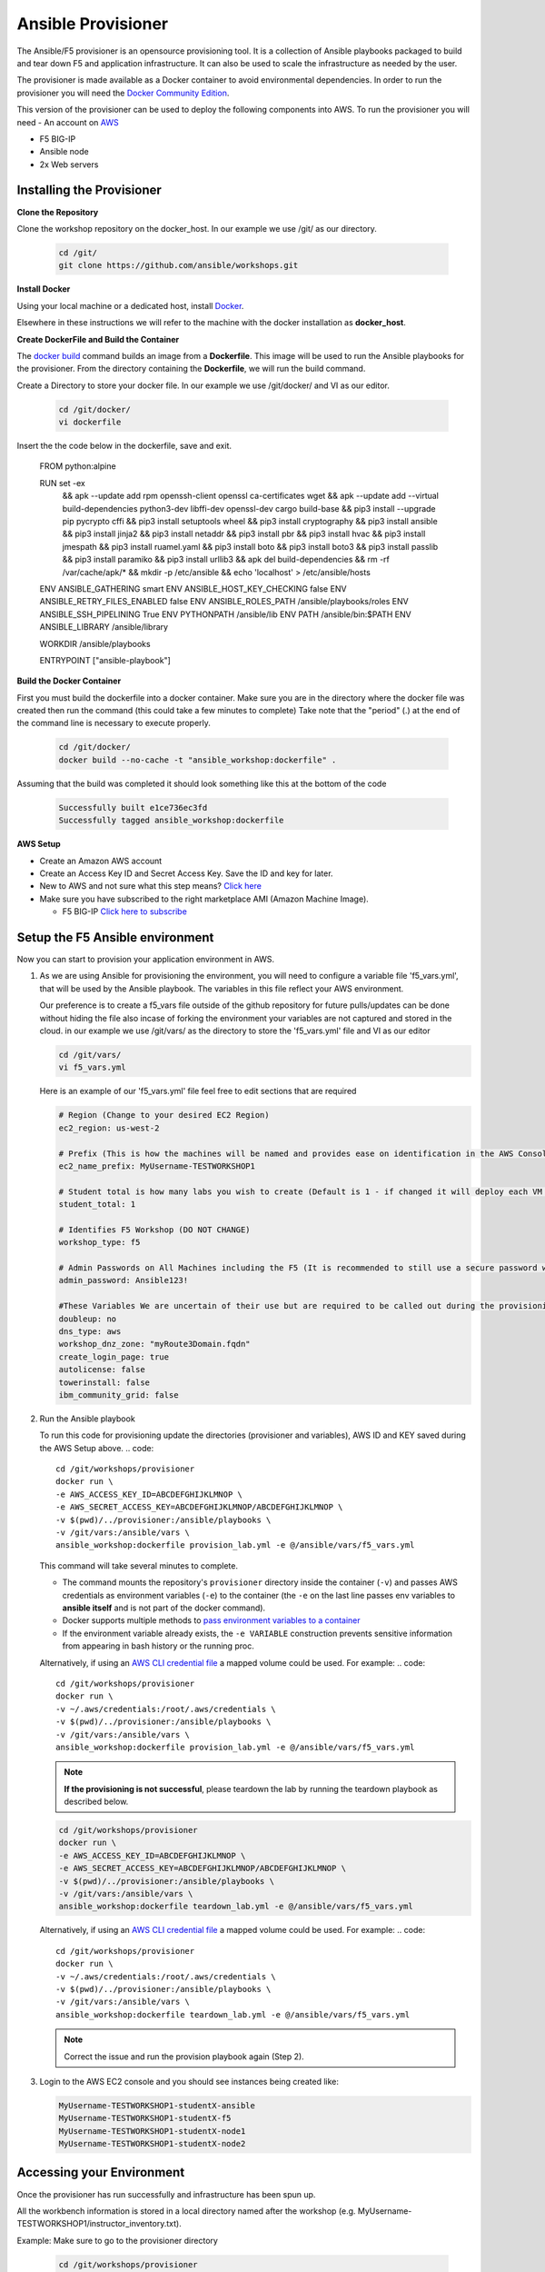 Ansible Provisioner
===================

The Ansible/F5 provisioner is an opensource provisioning tool. It is a collection of Ansible playbooks packaged to build and tear down F5 and application infrastructure. It can also be used to scale the infrastructure as needed by the user. 

The provisioner is made available as a Docker container to avoid environmental dependencies. In order to run the provisioner you will need the `Docker Community Edition <https://docs.docker.com/install>`_.

This version of the provisioner can be used to deploy the following components into AWS. To run the provisioner you will need - An account on `AWS <https://aws.amazon.com/>`__

- F5 BIG-IP 
- Ansible node
- 2x Web servers

.. image:: images/FAS-AWS-env.png
   :width: 400

Installing the Provisioner
--------------------------

**Clone the Repository**

Clone the workshop repository on the docker_host. In our example we use /git/ as our directory.

   .. code::

      cd /git/
      git clone https://github.com/ansible/workshops.git

**Install Docker**

Using your local machine or a dedicated host, install `Docker <https://docs.docker.com/install/>`_.

Elsewhere in these instructions we will refer to the machine with the docker installation as **docker_host**.

**Create DockerFile and Build the Container**

The `docker build <https://docs.docker.com/engine/reference/commandline/build/>`_ command builds an image from a **Dockerfile**.
This image will be used to run the Ansible playbooks for the provisioner.
From the directory containing the **Dockerfile**, we will run the build command.

Create a Directory to store your docker file. In our example we use /git/docker/ and VI as our editor.

   .. code::

      cd /git/docker/
      vi dockerfile

Insert the the code below in the dockerfile, save and exit.

   .. code::

   FROM python:alpine

   RUN set -ex \
      && apk --update add rpm openssh-client openssl ca-certificates wget \
      && apk --update add --virtual build-dependencies python3-dev libffi-dev openssl-dev cargo build-base \
      && pip3 install --upgrade pip pycrypto cffi \
      && pip3 install setuptools wheel \
      && pip3 install cryptography \ 
      && pip3 install ansible \
      && pip3 install jinja2 \
      && pip3 install netaddr \
      && pip3 install pbr \
      && pip3 install hvac \
      && pip3 install jmespath \
      && pip3 install ruamel.yaml \
      && pip3 install boto \
      && pip3 install boto3 \
      && pip3 install passlib \
      && pip3 install paramiko \
      && pip3 install urllib3 \
      && apk del build-dependencies \
      && rm -rf /var/cache/apk/* \
      && mkdir -p /etc/ansible \
      && echo 'localhost' > /etc/ansible/hosts

   ENV ANSIBLE_GATHERING smart
   ENV ANSIBLE_HOST_KEY_CHECKING false
   ENV ANSIBLE_RETRY_FILES_ENABLED false
   ENV ANSIBLE_ROLES_PATH /ansible/playbooks/roles
   ENV ANSIBLE_SSH_PIPELINING True
   ENV PYTHONPATH /ansible/lib
   ENV PATH /ansible/bin:$PATH
   ENV ANSIBLE_LIBRARY /ansible/library

   WORKDIR /ansible/playbooks

   ENTRYPOINT ["ansible-playbook"]

**Build the Docker Container**

First you must build the dockerfile into a docker container. Make sure you are in the directory where the docker file was created then run the command (this could take a few minutes to complete)
Take note that the "period" (.) at the end of the command line is necessary to execute properly.

 .. code::
   
    cd /git/docker/
    docker build --no-cache -t "ansible_workshop:dockerfile" .

Assuming that the build was completed it should look something like this at the bottom of the code

 .. code::
 
    Successfully built e1ce736ec3fd
    Successfully tagged ansible_workshop:dockerfile

**AWS Setup**

- Create an Amazon AWS account
- Create an Access Key ID and Secret Access Key. Save the ID and key for later.
- New to AWS and not sure what this step means? `Click here <https://aws.amazon.com/premiumsupport/knowledge-center/create-access-key/>`__
- Make sure you have subscribed to the right marketplace AMI (Amazon Machine Image).
  
  - F5 BIG-IP `Click here to subscribe <https://aws.amazon.com/marketplace/pp/B079C4WR32>`__

Setup the F5 Ansible environment
--------------------------------

Now you can start to provision your application environment in AWS.

1. As we are using Ansible for provisioning the environment, you will need to configure a variable file 'f5_vars.yml', that will be used by the Ansible playbook. The variables in this file reflect your AWS environment.

   Our preference is to create a f5_vars file outside of the github repository for future pulls/updates can be done without hiding the file also incase of forking the environment your variables are not captured and stored in the cloud. 
   in our example we use /git/vars/ as the directory to store the 'f5_vars.yml' file and VI as our editor

   .. code:: 

      cd /git/vars/
      vi f5_vars.yml

   Here is an example of our 'f5_vars.yml' file feel free to edit sections that are required

   .. code:: 
    
      # Region (Change to your desired EC2 Region)
      ec2_region: us-west-2

      # Prefix (This is how the machines will be named and provides ease on identification in the AWS Console)
      ec2_name_prefix: MyUsername-TESTWORKSHOP1

      # Student total is how many labs you wish to create (Default is 1 - if changed it will deploy each VM (F5, Ansible, 2x Web Servers) by the amount of whatever this student number is) 
      student_total: 1

      # Identifies F5 Workshop (DO NOT CHANGE)
      workshop_type: f5

      # Admin Passwords on All Machines including the F5 (It is recommended to still use a secure password with Upper/Lower/Special Characters/Numbers and is recommended that it shouldnt conform to any Password used in your working/home environment.
      admin_password: Ansible123!
      
      #These Variables We are uncertain of their use but are required to be called out during the provisioning of the Ansible Workshop
      doubleup: no
      dns_type: aws
      workshop_dnz_zone: "myRoute3Domain.fqdn"
      create_login_page: true
      autolicense: false
      towerinstall: false
      ibm_community_grid: false

2. Run the Ansible playbook 

   To run this code for provisioning update the directories (provisioner and variables), AWS ID and KEY saved during the AWS Setup above.
   .. code:: 

      cd /git/workshops/provisioner
      docker run \
      -e AWS_ACCESS_KEY_ID=ABCDEFGHIJKLMNOP \
      -e AWS_SECRET_ACCESS_KEY=ABCDEFGHIJKLMNOP/ABCDEFGHIJKLMNOP \
      -v $(pwd)/../provisioner:/ansible/playbooks \
      -v /git/vars:/ansible/vars \
      ansible_workshop:dockerfile provision_lab.yml -e @/ansible/vars/f5_vars.yml

   This command will take several minutes to complete.

   - The command mounts the repository's ``provisioner`` directory inside the container (``-v``) and passes AWS credentials as environment    variables (``-e``) to the container (the ``-e`` on the last line passes env variables to **ansible itself** and is not part of the      docker command). 
   - Docker supports multiple methods to `pass environment variables to a container <https://docs.docker.com/engine/reference/commandline/run/#set-environment-variables--e---env---env-file>`_
   - If the environment variable already exists, the ``-e VARIABLE`` construction prevents sensitive information from appearing in bash history or the running proc.

   Alternatively, if using an `AWS CLI credential file <https://docs.aws.amazon.com/cli/latest/userguide/cli-configure-files.html>`_ a mapped volume could be used. For example:
   .. code::
      
      cd /git/workshops/provisioner
      docker run \
      -v ~/.aws/credentials:/root/.aws/credentials \
      -v $(pwd)/../provisioner:/ansible/playbooks \
      -v /git/vars:/ansible/vars \
      ansible_workshop:dockerfile provision_lab.yml -e @/ansible/vars/f5_vars.yml

   .. note::

      **If the provisioning is not successful**, please teardown the lab by running the teardown playbook as described below.

   .. code::

      cd /git/workshops/provisioner
      docker run \
      -e AWS_ACCESS_KEY_ID=ABCDEFGHIJKLMNOP \
      -e AWS_SECRET_ACCESS_KEY=ABCDEFGHIJKLMNOP/ABCDEFGHIJKLMNOP \
      -v $(pwd)/../provisioner:/ansible/playbooks \
      -v /git/vars:/ansible/vars \
      ansible_workshop:dockerfile teardown_lab.yml -e @/ansible/vars/f5_vars.yml

   Alternatively, if using an `AWS CLI credential file <https://docs.aws.amazon.com/cli/latest/userguide/cli-configure-files.html>`_ a mapped volume could be used. For example:
   .. code::
      
      cd /git/workshops/provisioner
      docker run \
      -v ~/.aws/credentials:/root/.aws/credentials \
      -v $(pwd)/../provisioner:/ansible/playbooks \
      -v /git/vars:/ansible/vars \
      ansible_workshop:dockerfile teardown_lab.yml -e @/ansible/vars/f5_vars.yml
   

   .. note::

     Correct the issue and run the provision playbook again (Step 2).

3. Login to the AWS EC2 console and you should see instances being created like:

   .. code ::

      MyUsername-TESTWORKSHOP1-studentX-ansible
      MyUsername-TESTWORKSHOP1-studentX-f5
      MyUsername-TESTWORKSHOP1-studentX-node1
      MyUsername-TESTWORKSHOP1-studentX-node2


Accessing your Environment
--------------------------

Once the provisioner has run successfully and infrastructure has been spun up.

All the workbench information is stored in a local directory named after the workshop (e.g. MyUsername-TESTWORKSHOP1/instructor_inventory.txt). 

Example: Make sure to go to the provisioner directory

   .. code::

      cd /git/workshops/provisioner
      cat MyUsername-TESTWORKSHOP1/instructor_inventory.txt
      
      [all:vars]
      ansible_port=22

      [student1]
      student1-ansible ansible_host=34.219.251.xxx ansible_user=ec2-user  #Ansible host/control node
      student1-f5 ansible_host=52.39.228.xxx ansible_user=admin           #BIG-IP
      student1-node1 ansible_host=52.43.153.xxx ansible_user=ec2-user     #Backend Web application server1
      student1-node2 ansible_host=34.215.176.xxx ansible_user=ec2-user    #Backend Web application server2

.. note::

   If there are more students configured there will be more entries to represent each student
   
1. Login to Ansible control node (IP from inventory file above) using the studentID (e.g. student1) and the password mentioned in the f5_vars.yml earlier

   .. code::

      ssh student1@34.219.251.xxx
      student1@34.219.251.xxx's password:
   
2. Run the ansible command with the --version command. The latest version of ansible will be installed

   .. code::

      [student1@ansible networking-workshop]$ ansible --version
      ansible 2.9.11
         config file = /home/student1/.ansible.cfg
         configured module search path = ['/home/student1/.ansible/plugins/modules', '/usr/share/ansible/plugins/modules']
         ansible python module location = /usr/lib/python3.6/site-packages/ansible
         executable location = /usr/bin/ansible
         python version = 3.6.8 (default, Dec  5 2019, 15:45:45) [GCC 8.3.1 20191121 (Red Hat 8.3.1-5)]

   .. note::
    
      The version of ansible you have might differ from above (the latest ansible version gets installed)
	
3. Use the commands below to view the contents of your inventory

   .. code::

      [student1@ansible ~]$ ls f5-workshop/
      [student1@ansible ~]$ cat lab-inventory/hosts

   The output will look as follows with student1 being the respective student workbench:

   Output from (ls f5-workshop)
   
   .. code::

      [student1@ansible ~]$ ls f5-workshop/
      1.0-explore    1.3-add-pool            1.6-add-irules           2.1-delete-configuration  3.1-as3-change     4.1-tower-job-template  README.ja.md
      1.1-get-facts  1.4-add-pool-members    1.7-save-running-config  2.2-error-handling        3.2-as3-delete     4.2-tower-workflow      README.md
      1.2-add-node   1.5-add-virtual-server  2.0-disable-pool-member  3.0-as3-intro             4.0-explore-tower  4.3-tower-workflow2     turn_off_community_grid.yml

   Output from (cat lab-inventory/hosts)
   .. code::
      
      [all:vars]
      ansible_user=studentx
      ansible_ssh_pass=<password_from_file>
      ansible_port=22

      [lb]
      f5 ansible_host=52.39.228.xxx ansible_user=admin private_ip=172.16.26.xxx ansible_ssh_pass=<password_from_file>

      [control]
      ansible ansible_host=34.219.251.xxx ansible_user=ec2-user private_ip=172.16.207.xxx

      [webservers]
      node1 ansible_host=52.43.153.xxx ansible_user=ec2-user private_ip=172.16.170.xxx
      node2 ansible_host=34.215.176.xxx ansible_user=ec2-user private_ip=172.16.160.xxx
	  
   .. note::
    
      The IP's in your environment will defer.
	  
      The values from the inventory file will be used in subsequent playbooks
	
4. Using your text editor of choice create a new file called bigip-facts.yml in the home directory ~/

   The BIG-IP input values are taken from the inventory file mentioned earlier

   .. code:: yaml

      ---
      - name: GRAB F5 FACTS
        hosts: lb
        connection: local
        gather_facts: no

        tasks:
        - name: Set a fact named 'provider' with BIG-IP login information
          set_fact:
           provider:
            server: "{{private_ip}}"
            user: "{{ansible_user}}"
            password: "{{ansible_ssh_pass}}"
            server_port: 8443
            validate_certs: no

        - name: COLLECT BIG-IP FACTS
          bigip_device_info:
            provider: "{{provider}}"
            gather_subset:
             - system-info
          register: device_facts
         
        - name: DISPLAY COMPLETE BIG-IP SYSTEM INFORMATION
          debug:
            var: device_facts

        - name: DISPLAY ONLY THE MAC ADDRESS
          debug:
            var: device_facts['system_info']['base_mac_address']

        - name: DISPLAY ONLY THE VERSION
          debug:
            var: device_facts['system_info']['product_version']

5. Run the playbook - exit back into the command line of the control host and execute the following:

   .. code:: bash

      cd ~/
      [student1@ansible ~]$ ansible-playbook bigip-facts.yml

6. The output will look as follows. This playbook is grabbing information from the BIG-IP and displaying the relevant information.

   .. code::

      [student1@ansible ~]$ ansible-playbook bigip-facts.yml

      PLAY [GRAB F5 FACTS] 
      ****************************************************************
      TASK [Set a fact named 'provider' with BIG-IP login information] 
      ****************************************************************
      ok: [f5]

      TASK [COLLECT BIG-IP FACTS] 
      ****************************************************************
      changed: [f5]

      TASK [DISPLAY COMPLETE BIG-IP SYSTEM INFORMATION] 
      ****************************************************************

      ok: [f5] =>
      device_facts:
         ansible_facts:
            discovered_interpreter_python: /usr/libexec/platform-python
         changed: false
         failed: false
         queried: true
         system_info:
            base_mac_address: 06:07:82:7f:d9:09
            chassis_serial: 46fc25ec-50a7-269e-edc8ae8cd962
            hardware_information:
            - model: Intel(R) Xeon(R) CPU E5-2686 v4 @ 2.30GHz
            name: cpus
            type: base-board
            versions:
            - name: cache size
               version: 46080 KB
            - name: cores
               version: 2  (physical:2)
            - name: cpu MHz
               version: '2299.968'
            - name: cpu sockets
               version: '1'
            - name: cpu stepping
               version: '1'
            marketing_name: BIG-IP Virtual Edition
            package_edition: Point Release 4
            package_version: Build 0.0.5 - Tue Jun 16 14:26:18 PDT 2020
            platform: Z100
            product_build: 0.0.5
            product_build_date: Tue Jun 16 14:26:18 PDT 2020
            product_built: 200616142618
            product_changelist: 3337209
            product_code: BIG-IP
            product_jobid: 1206494
            product_version: 13.1.3.4
            time:
            day: 17
            hour: 18
            minute: 15
            month: 8
            second: 12
            year: 2020
            uptime: 3925


      TASK [DISPLAY ONLY THE MAC ADDRESS] 
      ****************************************************************
      ok: [f5] =>
      device_facts['system_info']['base_mac_address']: 06:07:82:7f:d9:09

      TASK [DISPLAY ONLY THE VERSION] 
      ****************************************************************
      ok: [f5] =>
      device_facts['system_info']['product_version']: 13.1.3.4

      PLAY RECAP 
      ****************************************************************
      f5                         : ok=5    changed=0    unreachable=0    failed=0
   
You have been successful in logging into the BIG-IP and grabbing/displaying facts. 
Your access to the BIG-IP is verified.

**Congratulations, your lab is up and running!**

In the next section(s) you can explore Ansible use cases and the 101 lab that can be run on the environment you just built.

